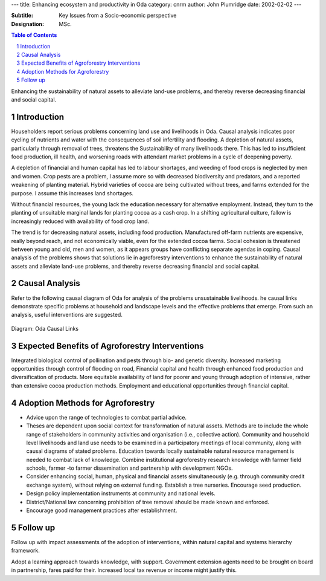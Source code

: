 
---
title: Enhancing ecosystem and productivity in Oda
category: cnrm
author: John Plumridge
date: 2002-02-02
---

:Subtitle: Key Issues from a Socio-economic perspective
:Designation: MSc.

.. contents:: Table of Contents
   :depth: 1
.. sectnum::

Enhancing the sustainability of natural assets to alleviate land-use problems, and thereby reverse decreasing financial and social capital.

Introduction
============
Householders report serious problems concerning land use and livelihoods in Oda. Causal analysis indicates poor cycling of nutrients and water with the consequences of soil infertility and flooding. A depletion of natural assets, particularly through removal of trees, threatens the Sustainability of many livelihoods there. This has led to insufficient food production, ill health, and worsening roads with attendant market problems in a cycle of deepening poverty. 

A depletion of financial and human capital has led to labour shortages, and weeding of food crops is neglected by men and women.
Crop pests are a problem, I assume more so with decreased biodiversity and predators, and a reported weakening of planting material. Hybrid varieties of cocoa are being cultivated without trees, and farms extended for the purpose. I assume this increases land shortages. 

Without financial resources, the young lack the education necessary for alternative employment. Instead, they turn to the planting of unsuitable marginal lands for planting cocoa as a cash crop. In a shifting agricultural culture, fallow is increasingly reduced with availability of food crop land.

The trend is for decreasing natural assets, including food production. Manufactured off-farm nutrients are expensive, really beyond reach, and not economically viable, even for the extended cocoa farms. 
Social cohesion is threatened between young and old, men and women, as it appears groups have conflicting separate agendas in coping.
Causal analysis of the problems shows that solutions lie in agroforestry interventions to enhance the sustainability of natural assets and alleviate land-use problems, and thereby reverse decreasing financial and social capital.


Causal Analysis
===============
Refer to the following causal diagram of Oda for analysis of the problems unsustainable livelihoods. he causal links demonstrate specific problems at household and landscape levels and the effective problems that emerge. From such an analysis, useful interventions are suggested.
 
.. figure::  ../images/oda_causal.jpg 

Diagram: Oda Causal Links


Expected Benefits of Agroforestry Interventions
===============================================

Integrated biological control of pollination and pests through bio- and genetic diversity.
Increased marketing opportunities through control of flooding on road, 
Financial capital and health through enhanced food production and diversification of products.
More equitable availability of land for poorer and young through adoption of intensive, rather than extensive cocoa production methods.
Employment and educational opportunities through financial capital.


Adoption Methods for Agroforestry
=================================

- Advice upon the range of technologies to combat partial advice.
- Theses are dependent upon social context for transformation of natural assets. Methods are to include the whole range of stakeholders in community activities and organisation (i.e., collective action). Community and household level livelihoods and land use needs to be examined in a participatory meetings of local community, along with causal diagrams of stated problems. Education towards locally sustainable natural resource management is needed to combat lack of knowledge. Combine institutional agroforestry research knowledge with farmer field schools, farmer -to farmer dissemination and partnership with development NGOs.
- Consider enhancing social, human, physical and financial assets simultaneously (e.g. through community credit exchange system), without relying on external funding. Establish a tree nurseries. Encourage seed production. 
- Design policy implementation instruments at community and national levels.
- District/National law concerning prohibition of tree removal should be made known and enforced. 
- Encourage good management practices after establishment.



Follow up
=========
Follow up with impact assessments of the adoption of interventions, within natural capital and systems hierarchy framework. 

Adopt a learning approach towards knowledge, with support. 
Government extension agents need to be brought on board in partnership, fares paid for their. Increased local tax revenue or income might justify this.

    

